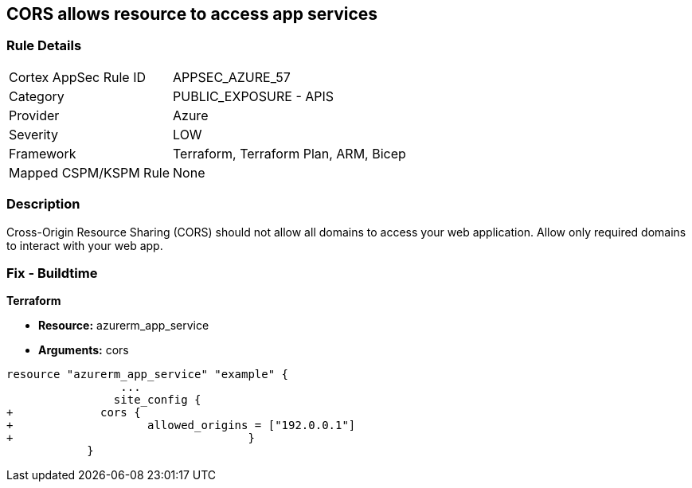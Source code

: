 == CORS allows resource to access app services


=== Rule Details

[cols="1,2"]
|===
|Cortex AppSec Rule ID |APPSEC_AZURE_57
|Category |PUBLIC_EXPOSURE - APIS
|Provider |Azure
|Severity |LOW
|Framework |Terraform, Terraform Plan, ARM, Bicep
|Mapped CSPM/KSPM Rule |None
|===


=== Description 


Cross-Origin Resource Sharing (CORS) should not allow all domains to access your web application.
Allow only required domains to interact with your web app.

=== Fix - Buildtime


*Terraform* 


* *Resource:* azurerm_app_service
* *Arguments:* cors


[source,go]
----
resource "azurerm_app_service" "example" {
                 ...                        
                site_config {
+             cors {
+                    allowed_origins = ["192.0.0.1"]
+                                   }
            }
----
